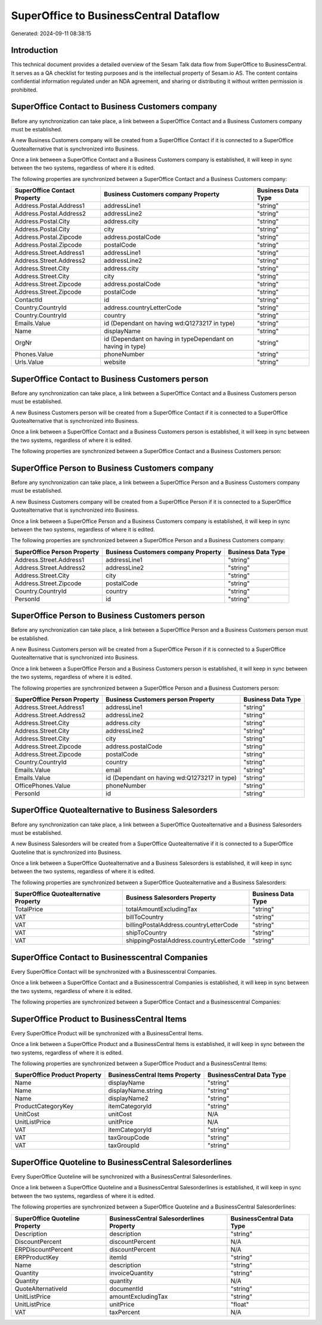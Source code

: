 =======================================
SuperOffice to BusinessCentral Dataflow
=======================================

Generated: 2024-09-11 08:38:15

Introduction
------------

This technical document provides a detailed overview of the Sesam Talk data flow from SuperOffice to BusinessCentral. It serves as a QA checklist for testing purposes and is the intellectual property of Sesam.io AS. The content contains confidential information regulated under an NDA agreement, and sharing or distributing it without written permission is prohibited.

SuperOffice Contact to Business Customers company
-------------------------------------------------
Before any synchronization can take place, a link between a SuperOffice Contact and a Business Customers company must be established.

A new Business Customers company will be created from a SuperOffice Contact if it is connected to a SuperOffice Quotealternative that is synchronized into Business.

Once a link between a SuperOffice Contact and a Business Customers company is established, it will keep in sync between the two systems, regardless of where it is edited.

The following properties are synchronized between a SuperOffice Contact and a Business Customers company:

.. list-table::
   :header-rows: 1

   * - SuperOffice Contact Property
     - Business Customers company Property
     - Business Data Type
   * - Address.Postal.Address1
     - addressLine1
     - "string"
   * - Address.Postal.Address2
     - addressLine2
     - "string"
   * - Address.Postal.City
     - address.city
     - "string"
   * - Address.Postal.City
     - city
     - "string"
   * - Address.Postal.Zipcode
     - address.postalCode
     - "string"
   * - Address.Postal.Zipcode
     - postalCode
     - "string"
   * - Address.Street.Address1
     - addressLine1
     - "string"
   * - Address.Street.Address2
     - addressLine2
     - "string"
   * - Address.Street.City
     - address.city
     - "string"
   * - Address.Street.City
     - city
     - "string"
   * - Address.Street.Zipcode
     - address.postalCode
     - "string"
   * - Address.Street.Zipcode
     - postalCode
     - "string"
   * - ContactId
     - id
     - "string"
   * - Country.CountryId
     - address.countryLetterCode
     - "string"
   * - Country.CountryId
     - country
     - "string"
   * - Emails.Value
     - id (Dependant on having wd:Q1273217 in type)
     - "string"
   * - Name
     - displayName
     - "string"
   * - OrgNr
     - id (Dependant on having  in typeDependant on having  in type)
     - "string"
   * - Phones.Value
     - phoneNumber
     - "string"
   * - Urls.Value
     - website
     - "string"


SuperOffice Contact to Business Customers person
------------------------------------------------
Before any synchronization can take place, a link between a SuperOffice Contact and a Business Customers person must be established.

A new Business Customers person will be created from a SuperOffice Contact if it is connected to a SuperOffice Quotealternative that is synchronized into Business.

Once a link between a SuperOffice Contact and a Business Customers person is established, it will keep in sync between the two systems, regardless of where it is edited.

The following properties are synchronized between a SuperOffice Contact and a Business Customers person:

.. list-table::
   :header-rows: 1

   * - SuperOffice Contact Property
     - Business Customers person Property
     - Business Data Type


SuperOffice Person to Business Customers company
------------------------------------------------
Before any synchronization can take place, a link between a SuperOffice Person and a Business Customers company must be established.

A new Business Customers company will be created from a SuperOffice Person if it is connected to a SuperOffice Quotealternative that is synchronized into Business.

Once a link between a SuperOffice Person and a Business Customers company is established, it will keep in sync between the two systems, regardless of where it is edited.

The following properties are synchronized between a SuperOffice Person and a Business Customers company:

.. list-table::
   :header-rows: 1

   * - SuperOffice Person Property
     - Business Customers company Property
     - Business Data Type
   * - Address.Street.Address1
     - addressLine1
     - "string"
   * - Address.Street.Address2
     - addressLine2
     - "string"
   * - Address.Street.City
     - city
     - "string"
   * - Address.Street.Zipcode
     - postalCode
     - "string"
   * - Country.CountryId
     - country
     - "string"
   * - PersonId
     - id
     - "string"


SuperOffice Person to Business Customers person
-----------------------------------------------
Before any synchronization can take place, a link between a SuperOffice Person and a Business Customers person must be established.

A new Business Customers person will be created from a SuperOffice Person if it is connected to a SuperOffice Quotealternative that is synchronized into Business.

Once a link between a SuperOffice Person and a Business Customers person is established, it will keep in sync between the two systems, regardless of where it is edited.

The following properties are synchronized between a SuperOffice Person and a Business Customers person:

.. list-table::
   :header-rows: 1

   * - SuperOffice Person Property
     - Business Customers person Property
     - Business Data Type
   * - Address.Street.Address1
     - addressLine1
     - "string"
   * - Address.Street.Address2
     - addressLine2
     - "string"
   * - Address.Street.City
     - address.city
     - "string"
   * - Address.Street.City
     - addressLine2
     - "string"
   * - Address.Street.City
     - city
     - "string"
   * - Address.Street.Zipcode
     - address.postalCode
     - "string"
   * - Address.Street.Zipcode
     - postalCode
     - "string"
   * - Country.CountryId
     - country
     - "string"
   * - Emails.Value
     - email
     - "string"
   * - Emails.Value
     - id (Dependant on having wd:Q1273217 in type)
     - "string"
   * - OfficePhones.Value
     - phoneNumber
     - "string"
   * - PersonId
     - id
     - "string"


SuperOffice Quotealternative to Business Salesorders
----------------------------------------------------
Before any synchronization can take place, a link between a SuperOffice Quotealternative and a Business Salesorders must be established.

A new Business Salesorders will be created from a SuperOffice Quotealternative if it is connected to a SuperOffice Quoteline that is synchronized into Business.

Once a link between a SuperOffice Quotealternative and a Business Salesorders is established, it will keep in sync between the two systems, regardless of where it is edited.

The following properties are synchronized between a SuperOffice Quotealternative and a Business Salesorders:

.. list-table::
   :header-rows: 1

   * - SuperOffice Quotealternative Property
     - Business Salesorders Property
     - Business Data Type
   * - TotalPrice
     - totalAmountExcludingTax
     - "string"
   * - VAT
     - billToCountry
     - "string"
   * - VAT
     - billingPostalAddress.countryLetterCode
     - "string"
   * - VAT
     - shipToCountry
     - "string"
   * - VAT
     - shippingPostalAddress.countryLetterCode
     - "string"


SuperOffice Contact to Businesscentral Companies
------------------------------------------------
Every SuperOffice Contact will be synchronized with a Businesscentral Companies.

Once a link between a SuperOffice Contact and a Businesscentral Companies is established, it will keep in sync between the two systems, regardless of where it is edited.

The following properties are synchronized between a SuperOffice Contact and a Businesscentral Companies:

.. list-table::
   :header-rows: 1

   * - SuperOffice Contact Property
     - Businesscentral Companies Property
     - Businesscentral Data Type


SuperOffice Product to BusinessCentral Items
--------------------------------------------
Every SuperOffice Product will be synchronized with a BusinessCentral Items.

Once a link between a SuperOffice Product and a BusinessCentral Items is established, it will keep in sync between the two systems, regardless of where it is edited.

The following properties are synchronized between a SuperOffice Product and a BusinessCentral Items:

.. list-table::
   :header-rows: 1

   * - SuperOffice Product Property
     - BusinessCentral Items Property
     - BusinessCentral Data Type
   * - Name
     - displayName
     - "string"
   * - Name
     - displayName.string
     - "string"
   * - Name
     - displayName2
     - "string"
   * - ProductCategoryKey
     - itemCategoryId
     - "string"
   * - UnitCost
     - unitCost
     - N/A
   * - UnitListPrice
     - unitPrice
     - N/A
   * - VAT
     - itemCategoryId
     - "string"
   * - VAT
     - taxGroupCode
     - "string"
   * - VAT
     - taxGroupId
     - "string"


SuperOffice Quoteline to BusinessCentral Salesorderlines
--------------------------------------------------------
Every SuperOffice Quoteline will be synchronized with a BusinessCentral Salesorderlines.

Once a link between a SuperOffice Quoteline and a BusinessCentral Salesorderlines is established, it will keep in sync between the two systems, regardless of where it is edited.

The following properties are synchronized between a SuperOffice Quoteline and a BusinessCentral Salesorderlines:

.. list-table::
   :header-rows: 1

   * - SuperOffice Quoteline Property
     - BusinessCentral Salesorderlines Property
     - BusinessCentral Data Type
   * - Description
     - description
     - "string"
   * - DiscountPercent
     - discountPercent
     - N/A
   * - ERPDiscountPercent
     - discountPercent
     - N/A
   * - ERPProductKey
     - itemId
     - "string"
   * - Name
     - description
     - "string"
   * - Quantity
     - invoiceQuantity
     - "string"
   * - Quantity
     - quantity
     - N/A
   * - QuoteAlternativeId
     - documentId
     - "string"
   * - UnitListPrice
     - amountExcludingTax
     - "string"
   * - UnitListPrice
     - unitPrice
     - "float"
   * - VAT
     - taxPercent
     - N/A

